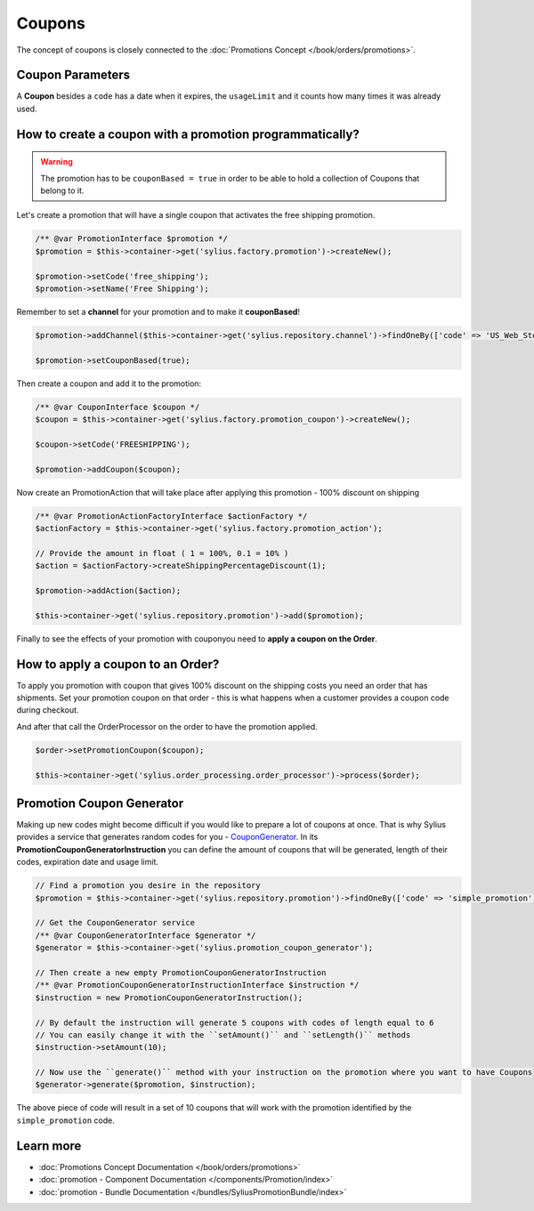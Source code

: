 .. index::
   single: Coupons

Coupons
=======

The concept of coupons is closely connected to the :doc:`Promotions Concept </book/orders/promotions>`.

Coupon Parameters
-----------------

A **Coupon** besides a ``code`` has a date when it expires, the ``usageLimit`` and it counts how many times it was already used.

How to create a coupon with a promotion programmatically?
---------------------------------------------------------

.. warning::

   The promotion has to be ``couponBased = true`` in order to be able to hold a collection of Coupons that belong to it.

Let's create a promotion that will have a single coupon that activates the free shipping promotion.

.. code-block:: php

   /** @var PromotionInterface $promotion */
   $promotion = $this->container->get('sylius.factory.promotion')->createNew();

   $promotion->setCode('free_shipping');
   $promotion->setName('Free Shipping');

Remember to set a **channel** for your promotion and to make it **couponBased**!

.. code-block:: php

   $promotion->addChannel($this->container->get('sylius.repository.channel')->findOneBy(['code' => 'US_Web_Store']));

   $promotion->setCouponBased(true);

Then create a coupon and add it to the promotion:

.. code-block:: php

   /** @var CouponInterface $coupon */
   $coupon = $this->container->get('sylius.factory.promotion_coupon')->createNew();

   $coupon->setCode('FREESHIPPING');

   $promotion->addCoupon($coupon);

Now create an PromotionAction that will take place after applying this promotion - 100% discount on shipping

.. code-block:: php

   /** @var PromotionActionFactoryInterface $actionFactory */
   $actionFactory = $this->container->get('sylius.factory.promotion_action');

   // Provide the amount in float ( 1 = 100%, 0.1 = 10% )
   $action = $actionFactory->createShippingPercentageDiscount(1);

   $promotion->addAction($action);

   $this->container->get('sylius.repository.promotion')->add($promotion);

Finally to see the effects of your promotion with couponyou need to **apply a coupon on the Order**.

How to apply a coupon to an Order?
----------------------------------

To apply you promotion with coupon that gives 100% discount on the shipping costs
you need an order that has shipments. Set your promotion coupon on that order -
this is what happens when a customer provides a coupon code during checkout.

And after that call the OrderProcessor on the order to have the promotion applied.

.. code-block:: php

   $order->setPromotionCoupon($coupon);

   $this->container->get('sylius.order_processing.order_processor')->process($order);

Promotion Coupon Generator
--------------------------

Making up new codes might become difficult if you would like to prepare a lot of coupons at once. That is why Sylius
provides a service that generates random codes for you - `CouponGenerator <https://github.com/Sylius/Sylius/blob/master/src/Sylius/Component/Promotion/Generator/CouponGenerator.php>`_.
In its **PromotionCouponGeneratorInstruction** you can define the amount of coupons that will be generated, length of their codes, expiration date and usage limit.

.. code-block:: php

   // Find a promotion you desire in the repository
   $promotion = $this->container->get('sylius.repository.promotion')->findOneBy(['code' => 'simple_promotion']);

   // Get the CouponGenerator service
   /** @var CouponGeneratorInterface $generator */
   $generator = $this->container->get('sylius.promotion_coupon_generator');

   // Then create a new empty PromotionCouponGeneratorInstruction
   /** @var PromotionCouponGeneratorInstructionInterface $instruction */
   $instruction = new PromotionCouponGeneratorInstruction();

   // By default the instruction will generate 5 coupons with codes of length equal to 6
   // You can easily change it with the ``setAmount()`` and ``setLength()`` methods
   $instruction->setAmount(10);

   // Now use the ``generate()`` method with your instruction on the promotion where you want to have Coupons
   $generator->generate($promotion, $instruction);

The above piece of code will result in a set of 10 coupons that will work with the promotion identified by the ``simple_promotion`` code.

Learn more
----------

* :doc:`Promotions Concept Documentation </book/orders/promotions>`
* :doc:`promotion - Component Documentation </components/Promotion/index>`
* :doc:`promotion - Bundle Documentation </bundles/SyliusPromotionBundle/index>`
